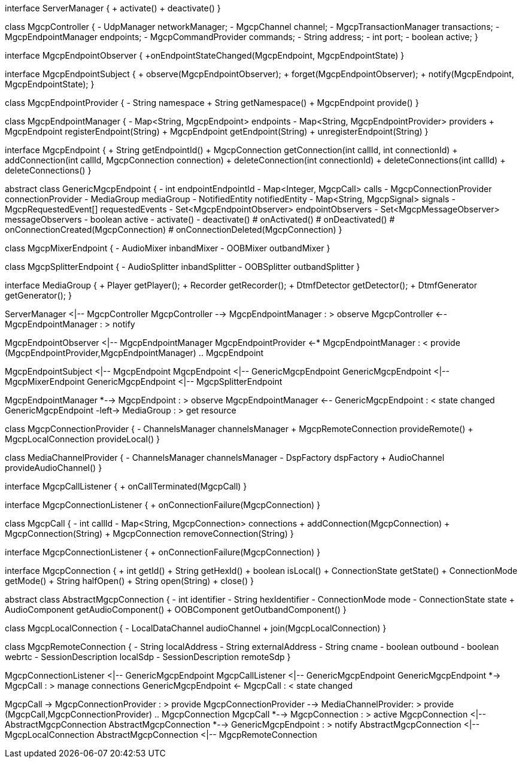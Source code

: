 [plantuml,file="mgcp-classes-endpoints.png"]
--
interface ServerManager {
    + activate()
    + deactivate()
}

class MgcpController {
    - UdpManager networkManager;
    - MgcpChannel channel;
    - MgcpTransactionManager transactions;
    - MgcpEndpointManager endpoints;
    - MgcpCommandProvider commands;
    - String address;
    - int port;
    - boolean active;
}

interface MgcpEndpointObserver {
    +onEndpointStateChanged(MgcpEndpoint, MgcpEndpointState)
}

interface MgcpEndpointSubject {
    + observe(MgcpEndpointObserver);
    + forget(MgcpEndpointObserver);
    + notify(MgcpEndpoint, MgcpEndpointState);
}

class MgcpEndpointProvider {
    - String namespace
    + String getNamespace()
    + MgcpEndpoint provide()
}

class MgcpEndpointManager {
    - Map<String, MgcpEndpoint> endpoints
    - Map<String, MgcpEndpointProvider> providers
    + MgcpEndpoint registerEndpoint(String)
    + MgcpEndpoint getEndpoint(String)
    + unregisterEndpoint(String)
}

interface MgcpEndpoint {
    + String getEndpointId()
    + MgcpConnection getConnection(int callId, int connectionId)
    + addConnection(int callId, MgcpConnection connection)
    + deleteConnection(int connectionId)
    + deleteConnections(int callId)
    + deleteConnections()
}

abstract class GenericMgcpEndpoint {
    - int endpointEndpointId
    - Map<Integer, MgcpCall> calls
    - MgcpConnectionProvider connectionProvider
    - MediaGroup mediaGroup
    - NotifiedEntity notifiedEntity
    - Map<String, MgcpSignal> signals
    - MgcpRequestedEvent[] requestedEvents
    - Set<MgcpEndpointObserver> endpointObservers
    - Set<MgcpMessageObserver> messageObservers
    - boolean active
    - activate()
    - deactivate()
    # onActivated()
    # onDeactivated()
    # onConnectionCreated(MgcpConnection)
    # onConnectionDeleted(MgcpConnection)
}

class MgcpMixerEndpoint {
    - AudioMixer inbandMixer
    - OOBMixer outbandMixer
}

class MgcpSplitterEndpoint {
    - AudioSplitter inbandSplitter
    - OOBSplitter outbandSplitter
}

interface MediaGroup {
    + Player getPlayer();
    + Recorder getRecorder();
    + DtmfDetector getDetector();
    + DtmfGenerator getGenerator();
}

ServerManager <|-- MgcpController
MgcpController --> MgcpEndpointManager : > observe
MgcpController <-- MgcpEndpointManager : > notify

MgcpEndpointObserver <|-- MgcpEndpointManager
MgcpEndpointProvider <-* MgcpEndpointManager : < provide
(MgcpEndpointProvider,MgcpEndpointManager) .. MgcpEndpoint

MgcpEndpointSubject <|-- MgcpEndpoint
MgcpEndpoint <|-- GenericMgcpEndpoint
GenericMgcpEndpoint <|-- MgcpMixerEndpoint
GenericMgcpEndpoint <|-- MgcpSplitterEndpoint

MgcpEndpointManager *--> MgcpEndpoint : > observe
MgcpEndpointManager <-- GenericMgcpEndpoint  : < state changed
GenericMgcpEndpoint -left-> MediaGroup : > get resource


class MgcpConnectionProvider {
    - ChannelsManager channelsManager
    + MgcpRemoteConnection provideRemote()
    + MgcpLocalConnection provideLocal()
}

class MediaChannelProvider {
    - ChannelsManager channelsManager
    - DspFactory dspFactory
    + AudioChannel provideAudioChannel()
}

interface MgcpCallListener {
    + onCallTerminated(MgcpCall)
}

interface MgcpConnectionListener {
    + onConnectionFailure(MgcpConnection)
}

class MgcpCall {
    - int callId
    - Map<String, MgcpConnection> connections
    + addConnection(MgcpConnection)
    + MgcpConnection(String)
    + MgcpConnection removeConnection(String)
}

interface MgcpConnectionListener {
    + onConnectionFailure(MgcpConnection)
}

interface MgcpConnection {
    + int getId()
    + String getHexId()
    + boolean isLocal()
    + ConnectionState getState()
    + ConnectionMode getMode()
    + String halfOpen()
    + String open(String)
    + close()
}

abstract class AbstractMgcpConnection {
    - int identifier
    - String hexIdentifier
    - ConnectionMode mode
    - ConnectionState state
    + AudioComponent getAudioComponent()
    + OOBComponent getOutbandComponent()
}

class MgcpLocalConnection {
    - LocalDataChannel audioChannel
    + join(MgcpLocalConnection)
}

class MgcpRemoteConnection {
    - String localAddress
    - String externalAddress
    - String cname
    - boolean outbound
    - boolean webrtc
    - SessionDescription localSdp
    - SessionDescription remoteSdp
}

MgcpConnectionListener <|-- GenericMgcpEndpoint
MgcpCallListener <|-- GenericMgcpEndpoint
GenericMgcpEndpoint *-> MgcpCall : > manage connections
GenericMgcpEndpoint <- MgcpCall : < state changed

MgcpCall -> MgcpConnectionProvider : > provide
MgcpConnectionProvider --> MediaChannelProvider: > provide
(MgcpCall,MgcpConnectionProvider) .. MgcpConnection
MgcpCall *--> MgcpConnection : > active
MgcpConnection <|-- AbstractMgcpConnection
AbstractMgcpConnection *--> GenericMgcpEndpoint : > notify
AbstractMgcpConnection <|-- MgcpLocalConnection
AbstractMgcpConnection <|-- MgcpRemoteConnection
--